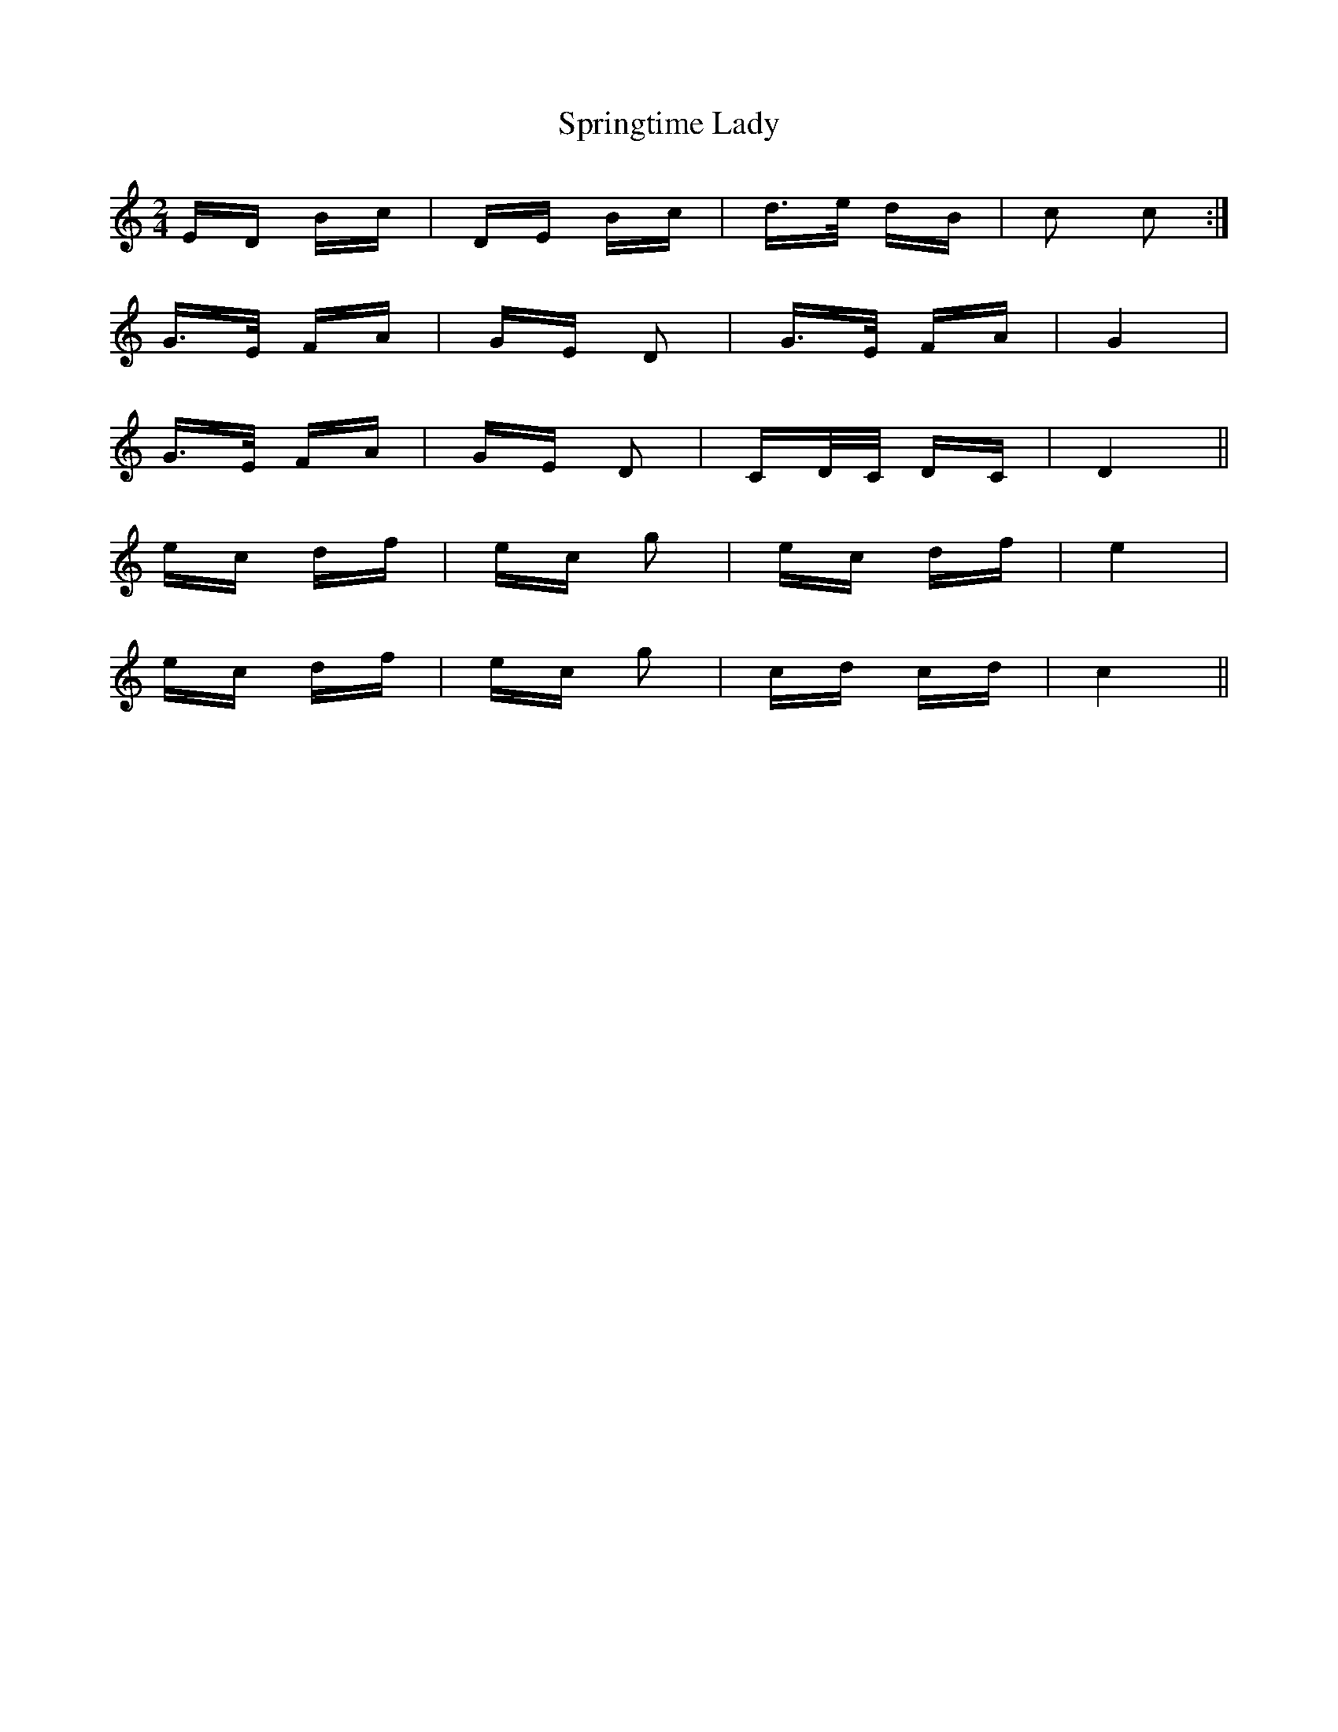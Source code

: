 X: 38210
T: Springtime Lady
R: polka
M: 2/4
K: Cmajor
ED Bc|DE Bc|d>e dB|c2 c2:|
G>E FA|GE D2|G>E FA|G4|
G>E FA|GE D2|CD/C/ DC|D4||
ec df|ec g2|ec df|e4|
ec df|ec g2|cd cd|c4||


